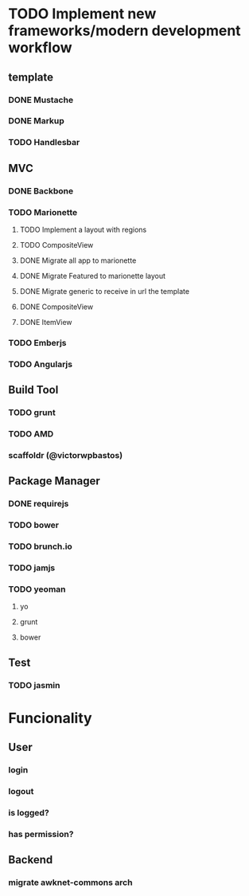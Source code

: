 * TODO Implement new frameworks/modern development workflow
** template
*** DONE Mustache
*** DONE Markup
*** TODO Handlesbar
** MVC
*** DONE Backbone
*** TODO Marionette
**** TODO Implement a layout with regions
**** TODO CompositeView
**** DONE Migrate all app to marionette
**** DONE Migrate Featured to marionette layout
**** DONE Migrate generic to receive in url the template
**** DONE CompositeView
**** DONE ItemView
*** TODO Emberjs
*** TODO Angularjs
** Build Tool
*** TODO grunt
*** TODO AMD
*** scaffoldr (@victorwpbastos)
** Package Manager
*** DONE requirejs
*** TODO bower
*** TODO brunch.io
*** TODO jamjs
*** TODO yeoman
**** yo
**** grunt
**** bower
** Test
*** TODO jasmin
* Funcionality
** User
*** login
*** logout
*** is logged?
*** has permission?
** Backend
*** migrate awknet-commons arch
